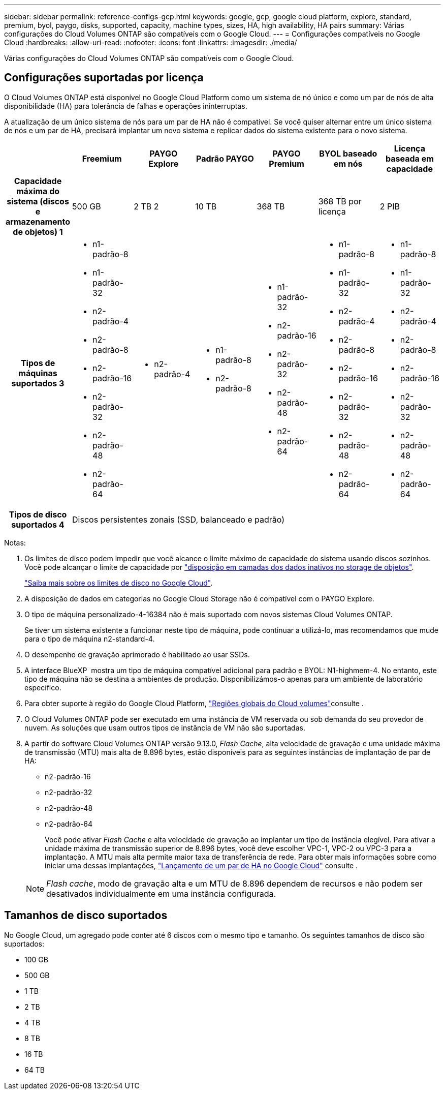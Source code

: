---
sidebar: sidebar 
permalink: reference-configs-gcp.html 
keywords: google, gcp, google cloud platform, explore, standard, premium, byol, paygo, disks, supported, capacity, machine types, sizes, HA, high availability, HA pairs 
summary: Várias configurações do Cloud Volumes ONTAP são compatíveis com o Google Cloud. 
---
= Configurações compatíveis no Google Cloud
:hardbreaks:
:allow-uri-read: 
:nofooter: 
:icons: font
:linkattrs: 
:imagesdir: ./media/


[role="lead"]
Várias configurações do Cloud Volumes ONTAP são compatíveis com o Google Cloud.



== Configurações suportadas por licença

O Cloud Volumes ONTAP está disponível no Google Cloud Platform como um sistema de nó único e como um par de nós de alta disponibilidade (HA) para tolerância de falhas e operações ininterruptas.

A atualização de um único sistema de nós para um par de HA não é compatível. Se você quiser alternar entre um único sistema de nós e um par de HA, precisará implantar um novo sistema e replicar dados do sistema existente para o novo sistema.

[cols="h,d,d,d,d,d,d"]
|===
|  | Freemium | PAYGO Explore | Padrão PAYGO | PAYGO Premium | BYOL baseado em nós | Licença baseada em capacidade 


| Capacidade máxima do sistema (discos e armazenamento de objetos) 1 | 500 GB | 2 TB 2 | 10 TB | 368 TB | 368 TB por licença | 2 PIB 


| Tipos de máquinas suportados 3  a| 
* n1-padrão-8
* n1-padrão-32
* n2-padrão-4
* n2-padrão-8
* n2-padrão-16
* n2-padrão-32
* n2-padrão-48
* n2-padrão-64

 a| 
* n2-padrão-4

 a| 
* n1-padrão-8
* n2-padrão-8

 a| 
* n1-padrão-32
* n2-padrão-16
* n2-padrão-32
* n2-padrão-48
* n2-padrão-64

 a| 
* n1-padrão-8
* n1-padrão-32
* n2-padrão-4
* n2-padrão-8
* n2-padrão-16
* n2-padrão-32
* n2-padrão-48
* n2-padrão-64

 a| 
* n1-padrão-8
* n1-padrão-32
* n2-padrão-4
* n2-padrão-8
* n2-padrão-16
* n2-padrão-32
* n2-padrão-48
* n2-padrão-64




| Tipos de disco suportados 4 6+| Discos persistentes zonais (SSD, balanceado e padrão) 
|===
Notas:

. Os limites de disco podem impedir que você alcance o limite máximo de capacidade do sistema usando discos sozinhos. Você pode alcançar o limite de capacidade por https://docs.netapp.com/us-en/cloud-manager-cloud-volumes-ontap/concept-data-tiering.html["disposição em camadas dos dados inativos no storage de objetos"^].
+
link:reference-limits-gcp.html["Saiba mais sobre os limites de disco no Google Cloud"].

. A disposição de dados em categorias no Google Cloud Storage não é compatível com o PAYGO Explore.
. O tipo de máquina personalizado-4-16384 não é mais suportado com novos sistemas Cloud Volumes ONTAP.
+
Se tiver um sistema existente a funcionar neste tipo de máquina, pode continuar a utilizá-lo, mas recomendamos que mude para o tipo de máquina n2-standard-4.

. O desempenho de gravação aprimorado é habilitado ao usar SSDs.
. A interface BlueXP  mostra um tipo de máquina compatível adicional para padrão e BYOL: N1-highmem-4. No entanto, este tipo de máquina não se destina a ambientes de produção. Disponibilizámos-o apenas para um ambiente de laboratório específico.
. Para obter suporte à região do Google Cloud Platform, https://cloud.netapp.com/cloud-volumes-global-regions["Regiões globais do Cloud volumes"^]consulte .
. O Cloud Volumes ONTAP pode ser executado em uma instância de VM reservada ou sob demanda do seu provedor de nuvem. As soluções que usam outros tipos de instância de VM não são suportadas.
. A partir do software Cloud Volumes ONTAP versão 9.13.0, _Flash Cache_, alta velocidade de gravação e uma unidade máxima de transmissão (MTU) mais alta de 8.896 bytes, estão disponíveis para as seguintes instâncias de implantação de par de HA:
+
** n2-padrão-16
** n2-padrão-32
** n2-padrão-48
** n2-padrão-64
+
Você pode ativar _Flash Cache_ e alta velocidade de gravação ao implantar um tipo de instância elegível. Para ativar a unidade máxima de transmissão superior de 8.896 bytes, você deve escolher VPC-1, VPC-2 ou VPC-3 para a implantação. A MTU mais alta permite maior taxa de transferência de rede. Para obter mais informações sobre como iniciar uma dessas implantações, https://docs.netapp.com/us-en/cloud-manager-cloud-volumes-ontap/task-deploying-gcp.html#launching-an-ha-pair-in-google-cloud["Lançamento de um par de HA no Google Cloud"] consulte .

+

NOTE: _Flash cache_, modo de gravação alta e um MTU de 8.896 dependem de recursos e não podem ser desativados individualmente em uma instância configurada.







== Tamanhos de disco suportados

No Google Cloud, um agregado pode conter até 6 discos com o mesmo tipo e tamanho. Os seguintes tamanhos de disco são suportados:

* 100 GB
* 500 GB
* 1 TB
* 2 TB
* 4 TB
* 8 TB
* 16 TB
* 64 TB

